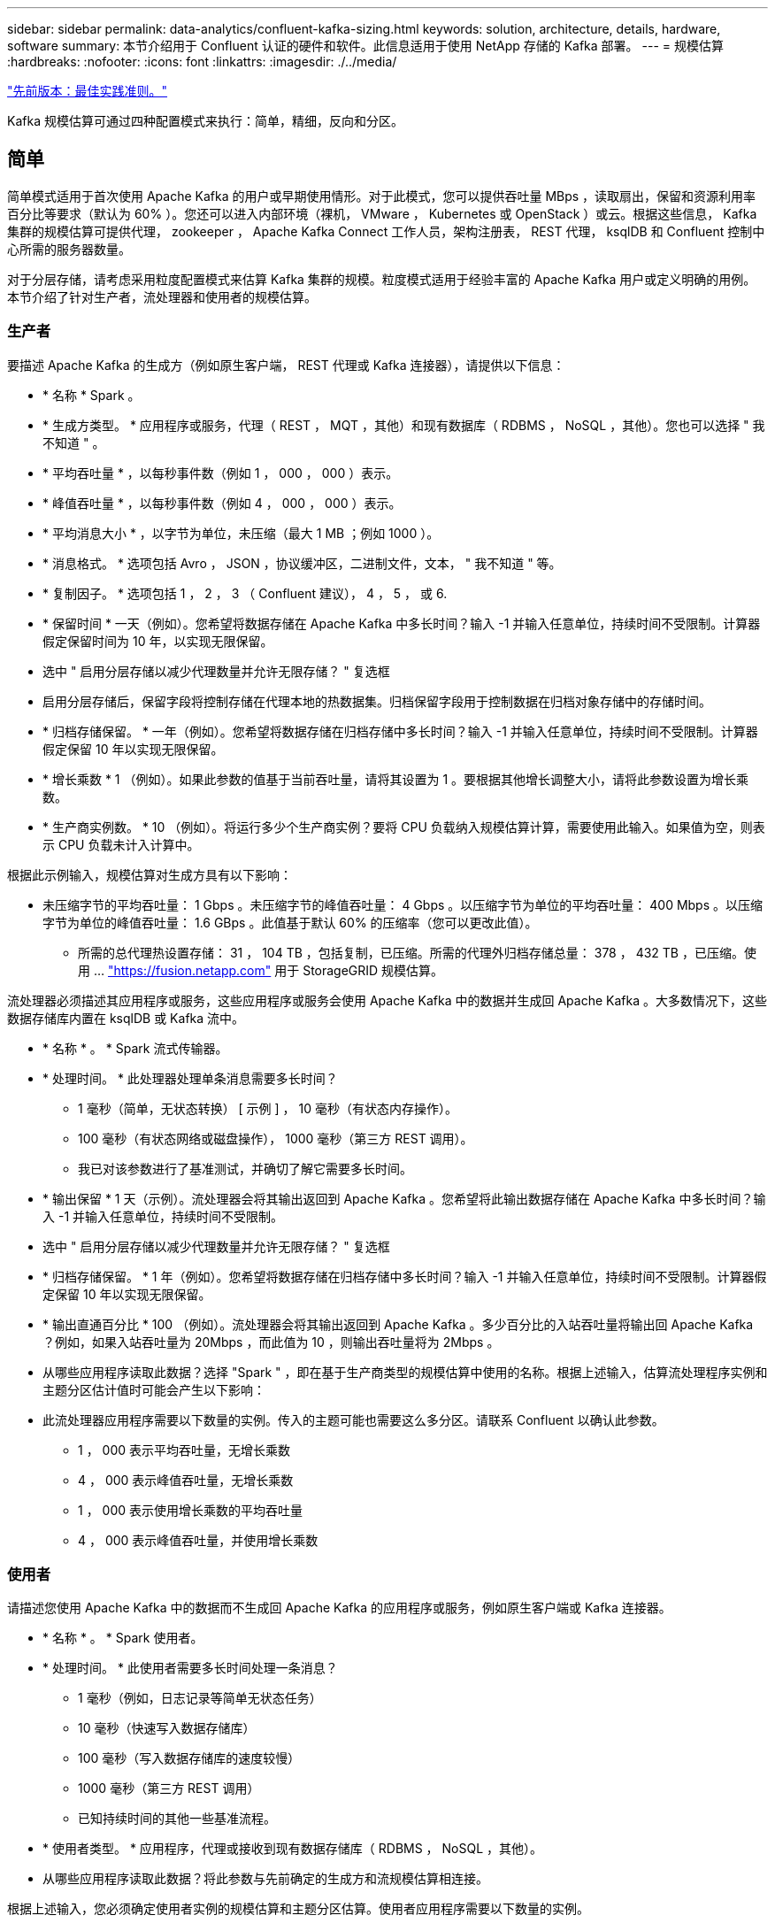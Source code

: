 ---
sidebar: sidebar 
permalink: data-analytics/confluent-kafka-sizing.html 
keywords: solution, architecture, details, hardware, software 
summary: 本节介绍用于 Confluent 认证的硬件和软件。此信息适用于使用 NetApp 存储的 Kafka 部署。 
---
= 规模估算
:hardbreaks:
:nofooter: 
:icons: font
:linkattrs: 
:imagesdir: ./../media/


link:confluent-kafka-best-practice-guidelines.html["先前版本：最佳实践准则。"]

Kafka 规模估算可通过四种配置模式来执行：简单，精细，反向和分区。



== 简单

简单模式适用于首次使用 Apache Kafka 的用户或早期使用情形。对于此模式，您可以提供吞吐量 MBps ，读取扇出，保留和资源利用率百分比等要求（默认为 60% ）。您还可以进入内部环境（裸机， VMware ， Kubernetes 或 OpenStack ）或云。根据这些信息， Kafka 集群的规模估算可提供代理， zookeeper ， Apache Kafka Connect 工作人员，架构注册表， REST 代理， ksqlDB 和 Confluent 控制中心所需的服务器数量。

对于分层存储，请考虑采用粒度配置模式来估算 Kafka 集群的规模。粒度模式适用于经验丰富的 Apache Kafka 用户或定义明确的用例。本节介绍了针对生产者，流处理器和使用者的规模估算。



=== 生产者

要描述 Apache Kafka 的生成方（例如原生客户端， REST 代理或 Kafka 连接器），请提供以下信息：

* * 名称 * Spark 。
* * 生成方类型。 * 应用程序或服务，代理（ REST ， MQT ，其他）和现有数据库（ RDBMS ， NoSQL ，其他）。您也可以选择 " 我不知道 " 。
* * 平均吞吐量 * ，以每秒事件数（例如 1 ， 000 ， 000 ）表示。
* * 峰值吞吐量 * ，以每秒事件数（例如 4 ， 000 ， 000 ）表示。
* * 平均消息大小 * ，以字节为单位，未压缩（最大 1 MB ；例如 1000 ）。
* * 消息格式。 * 选项包括 Avro ， JSON ，协议缓冲区，二进制文件，文本， " 我不知道 " 等。
* * 复制因子。 * 选项包括 1 ， 2 ， 3 （ Confluent 建议）， 4 ， 5 ， 或 6.
* * 保留时间 * 一天（例如）。您希望将数据存储在 Apache Kafka 中多长时间？输入 -1 并输入任意单位，持续时间不受限制。计算器假定保留时间为 10 年，以实现无限保留。
* 选中 " 启用分层存储以减少代理数量并允许无限存储？ " 复选框
* 启用分层存储后，保留字段将控制存储在代理本地的热数据集。归档保留字段用于控制数据在归档对象存储中的存储时间。
* * 归档存储保留。 * 一年（例如）。您希望将数据存储在归档存储中多长时间？输入 -1 并输入任意单位，持续时间不受限制。计算器假定保留 10 年以实现无限保留。
* * 增长乘数 * 1 （例如）。如果此参数的值基于当前吞吐量，请将其设置为 1 。要根据其他增长调整大小，请将此参数设置为增长乘数。
* * 生产商实例数。 * 10 （例如）。将运行多少个生产商实例？要将 CPU 负载纳入规模估算计算，需要使用此输入。如果值为空，则表示 CPU 负载未计入计算中。


根据此示例输入，规模估算对生成方具有以下影响：

* 未压缩字节的平均吞吐量： 1 Gbps 。未压缩字节的峰值吞吐量： 4 Gbps 。以压缩字节为单位的平均吞吐量： 400 Mbps 。以压缩字节为单位的峰值吞吐量： 1.6 GBps 。此值基于默认 60% 的压缩率（您可以更改此值）。
+
** 所需的总代理热设置存储： 31 ， 104 TB ，包括复制，已压缩。所需的代理外归档存储总量： 378 ， 432 TB ，已压缩。使用 ... link:https://fusion.netapp.com["https://fusion.netapp.com"^] 用于 StorageGRID 规模估算。




流处理器必须描述其应用程序或服务，这些应用程序或服务会使用 Apache Kafka 中的数据并生成回 Apache Kafka 。大多数情况下，这些数据存储库内置在 ksqlDB 或 Kafka 流中。

* * 名称 * 。 * Spark 流式传输器。
* * 处理时间。 * 此处理器处理单条消息需要多长时间？
+
** 1 毫秒（简单，无状态转换） [ 示例 ] ， 10 毫秒（有状态内存操作）。
** 100 毫秒（有状态网络或磁盘操作）， 1000 毫秒（第三方 REST 调用）。
** 我已对该参数进行了基准测试，并确切了解它需要多长时间。


* * 输出保留 * 1 天（示例）。流处理器会将其输出返回到 Apache Kafka 。您希望将此输出数据存储在 Apache Kafka 中多长时间？输入 -1 并输入任意单位，持续时间不受限制。
* 选中 " 启用分层存储以减少代理数量并允许无限存储？ " 复选框
* * 归档存储保留。 * 1 年（例如）。您希望将数据存储在归档存储中多长时间？输入 -1 并输入任意单位，持续时间不受限制。计算器假定保留 10 年以实现无限保留。
* * 输出直通百分比 * 100 （例如）。流处理器会将其输出返回到 Apache Kafka 。多少百分比的入站吞吐量将输出回 Apache Kafka ？例如，如果入站吞吐量为 20Mbps ，而此值为 10 ，则输出吞吐量将为 2Mbps 。
* 从哪些应用程序读取此数据？选择 "Spark " ，即在基于生产商类型的规模估算中使用的名称。根据上述输入，估算流处理程序实例和主题分区估计值时可能会产生以下影响：
* 此流处理器应用程序需要以下数量的实例。传入的主题可能也需要这么多分区。请联系 Confluent 以确认此参数。
+
** 1 ， 000 表示平均吞吐量，无增长乘数
** 4 ， 000 表示峰值吞吐量，无增长乘数
** 1 ， 000 表示使用增长乘数的平均吞吐量
** 4 ， 000 表示峰值吞吐量，并使用增长乘数






=== 使用者

请描述您使用 Apache Kafka 中的数据而不生成回 Apache Kafka 的应用程序或服务，例如原生客户端或 Kafka 连接器。

* * 名称 * 。 * Spark 使用者。
* * 处理时间。 * 此使用者需要多长时间处理一条消息？
+
** 1 毫秒（例如，日志记录等简单无状态任务）
** 10 毫秒（快速写入数据存储库）
** 100 毫秒（写入数据存储库的速度较慢）
** 1000 毫秒（第三方 REST 调用）
** 已知持续时间的其他一些基准流程。


* * 使用者类型。 * 应用程序，代理或接收到现有数据存储库（ RDBMS ， NoSQL ，其他）。
* 从哪些应用程序读取此数据？将此参数与先前确定的生成方和流规模估算相连接。


根据上述输入，您必须确定使用者实例的规模估算和主题分区估算。使用者应用程序需要以下数量的实例。

* 2 ， 000 表示平均吞吐量，无增长乘数
* 峰值吞吐量为 8 ， 000 ，无增长乘数
* 2 ， 000 表示平均吞吐量，包括增长乘数
* 8 ， 000 表示峰值吞吐量，包括增长乘数


传入主题可能也需要此数量的分区。请联系 Confluent 进行确认。

除了对生产者，流处理器和使用者的要求之外，您还必须满足以下附加要求：

* * 重建时间。 * 例如， 4 小时。如果 Apache Kafka 代理主机发生故障，其数据丢失，并且配置了新主机来更换发生故障的主机，则新主机必须自行重建多快？如果此值未知，请将此参数留空。
* * 资源利用率目标（百分比）。 * 例如 60 。您希望主机在平均吞吐量期间的利用率如何？除非您使用的是 Confluent 自平衡集群，否则 Confuent 建议使用 60% 的利用率，在这种情况下，利用率可能会更高。




=== 描述您的环境

* * 您的集群将在什么环境中运行？ * Amazon Web Services ， Microsoft Azure ， Google 云平台，内部裸机，内部部署 VMware ， 内部使用 OpenStack 还是内部使用 Kubernates ？
* * 主机详细信息。 * 核心数： 48 （例如），网卡类型（ 10GbE ， 40GbE ， 16GbE ， 1GbE 或其他类型）。
* * 存储卷。 * 主机： 12 （例如）。每个主机支持多少个硬盘驱动器或 SSD ？因此，建议每个主机配置 12 个硬盘驱动器。
* * 存储容量 / 卷（以 GB 为单位）。 * 1000 （例如）。单个卷可以存储多少 GB 的存储？这两者建议使用 1 TB 磁盘。
* * 存储配置。 * 如何配置存储卷？Confuent 建议使用 RAID10 来利用所有 Confluent 功能。JBOD ， SAN ， RAID 1 ， RAID 0 ， RAID 5 ， 此外，还支持其他类型。
* * 单卷吞吐量（ MBps ）。 * 125 （例如）。单个存储卷的每秒读取或写入速度（以 MB/ 秒为单位）有多快？Confuent 建议使用标准硬盘驱动器，这些驱动器的吞吐量通常为 125 MBps 。
* * 内存容量（ GB ） .* 64 （例如）。


确定环境变量后，选择调整集群大小。根据上述示例参数，我们确定了以下 Confluent Kafka 规模估算：

* * Apache Kafka.* 代理计数： 22 。您的集群受存储限制。请考虑启用分层存储以减少主机数量并允许无限存储。
* * Apache zookeeper 。 * 计数： 5 ； Apache Kafka Connect Worker ：计数： 2 ；架构注册表：计数： 2 ； REST 代理：计数： 2 ； ksqlDB ：计数： 2 ； Confluent Control Center ：计数： 1 。


对平台团队使用反向模式，而不考虑使用情形。使用分区模式计算单个主题所需的分区数。请参见 https://eventsizer.io[] 用于根据反向和分区模式进行规模估算。

link:confluent-kafka-conclusion.html["接下来：总结。"]
